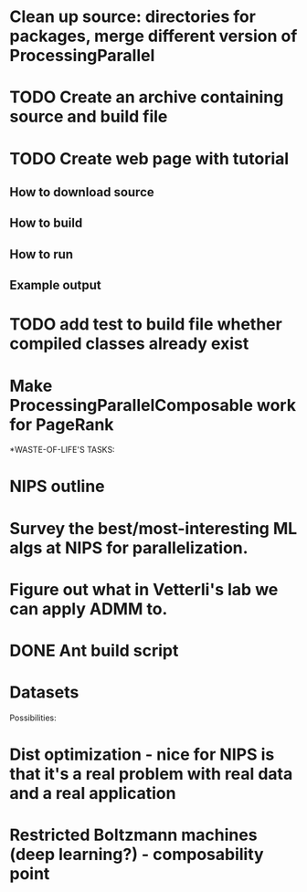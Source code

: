 
* Clean up source: directories for packages, merge different version of ProcessingParallel

* TODO Create an archive containing source and build file

* TODO Create web page with tutorial
** How to download source
** How to build
** How to run
** Example output

* TODO add test to build file whether compiled classes already exist

* Make ProcessingParallelComposable work for PageRank

*WASTE-OF-LIFE'S TASKS:
* NIPS outline
* Survey the best/most-interesting ML algs at NIPS for parallelization.
* Figure out what in Vetterli's lab we can apply ADMM to. 
* DONE Ant build script
  CLOSED: [2011-03-03 Thu 10:49]
* Datasets

Possibilities: 
* Dist optimization - nice for NIPS is that it's a real problem with real data and a real application
* Restricted Boltzmann machines (deep learning?) - composability point



